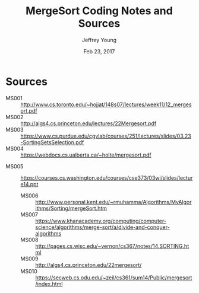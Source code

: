 #+AUTHOR: Jeffrey Young
#+TITLE: MergeSort Coding Notes and Sources
#+DATE: Feb 23, 2017

# Fix the margins
#+LATEX_HEADER: \usepackage[margin=1in]{geometry}
#+LATEX_HEADER: \usepackage{amssymb}

# Remove section numbers, no table of contents
#+OPTIONS: toc:nil
#+options: num:nil

# Set the article class
#+LaTeX_CLASS: article
#+LaTeX_CLASS_OPTIONS: [10pt, letterpaper]

* Sources
	- MS001 :: http://www.cs.toronto.edu/~hojjat/148s07/lectures/week11/12_mergesort.pdf	 	 
	- MS002 :: http://algs4.cs.princeton.edu/lectures/22Mergesort.pdf	 	 
	- MS003 :: https://www.cs.purdue.edu/cgvlab/courses/251/lectures/slides/03.23-SortingSetsSelection.pdf	 	 
	- MS004 :: https://webdocs.cs.ualberta.ca/~holte/mergesort.pdf
  - MS005 :: https://courses.cs.washington.edu/courses/cse373/03wi/slides/lecture14.ppt 
	- MS006 :: http://www.personal.kent.edu/~rmuhamma/Algorithms/MyAlgorithms/Sorting/mergeSort.htm
	- MS007 :: https://www.khanacademy.org/computing/computer-science/algorithms/merge-sort/a/divide-and-conquer-algorithms 
	- MS008 :: http://pages.cs.wisc.edu/~vernon/cs367/notes/14.SORTING.html	 	 
	- MS009 :: http://algs4.cs.princeton.edu/22mergesort/	 	 
	- MS010 :: https://secweb.cs.odu.edu/~zeil/cs361/sum14/Public/mergesort/index.html	 	 
